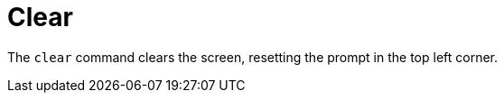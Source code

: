 [[built-in-commands-clear]]
= Clear
:page-section-summary-toc: 1

The `clear` command clears the screen, resetting the prompt
in the top left corner.
